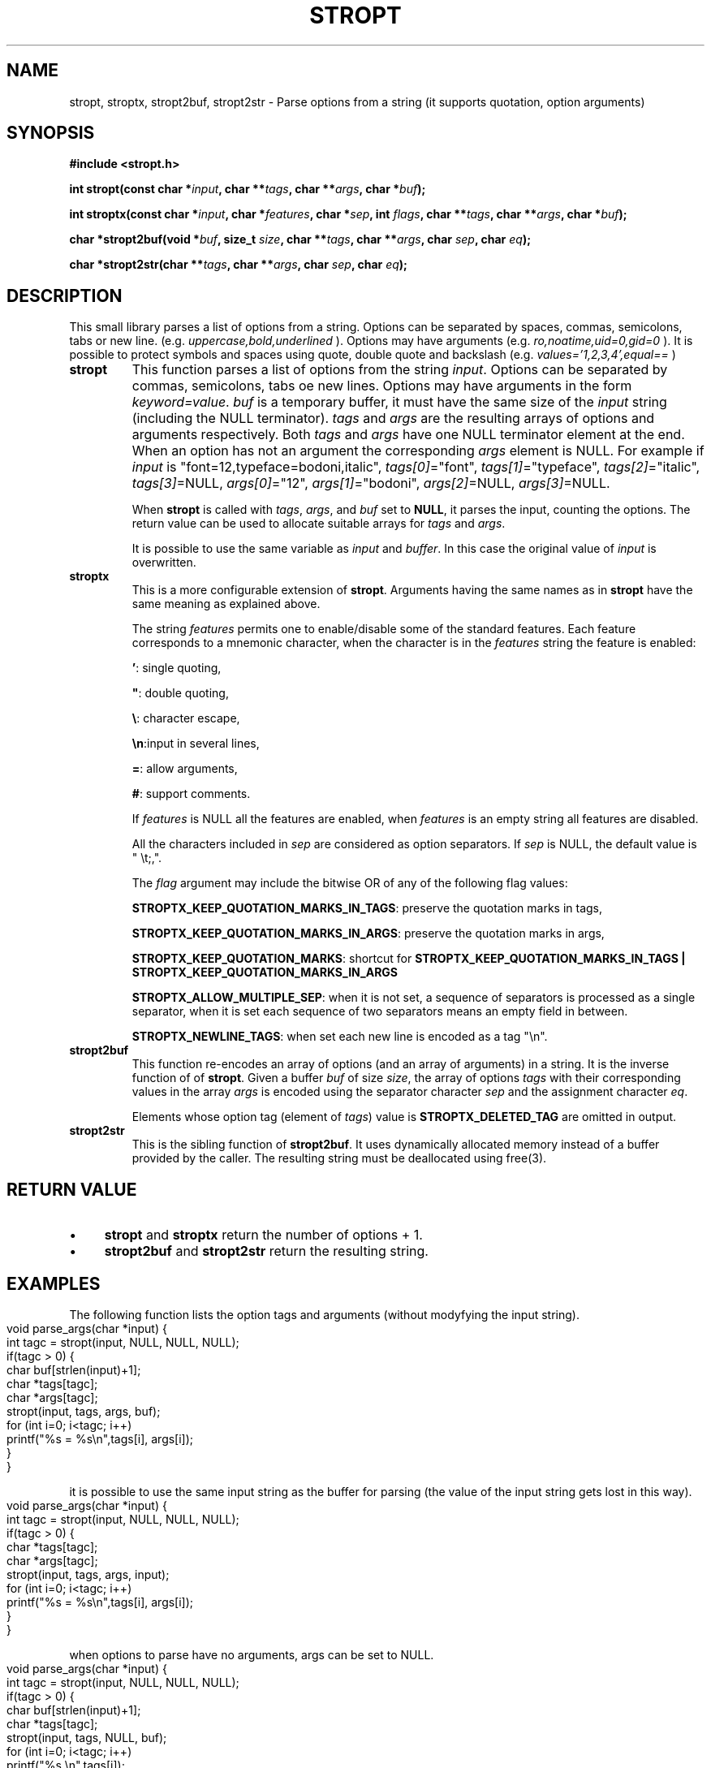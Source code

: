 .\" Copyright (C) 2019 VirtualSquare. Project Leader: Renzo Davoli
.\"
.\" This is free documentation; you can redistribute it and/or
.\" modify it under the terms of the GNU General Public License,
.\" as published by the Free Software Foundation, either version 2
.\" of the License, or (at your option) any later version.
.\"
.\" The GNU General Public License's references to "object code"
.\" and "executables" are to be interpreted as the output of any
.\" document formatting or typesetting system, including
.\" intermediate and printed output.
.\"
.\" This manual is distributed in the hope that it will be useful,
.\" but WITHOUT ANY WARRANTY; without even the implied warranty of
.\" MERCHANTABILITY or FITNESS FOR A PARTICULAR PURPOSE.  See the
.\" GNU General Public License for more details.
.\"
.\" You should have received a copy of the GNU General Public
.\" License along with this manual; if not, write to the Free
.\" Software Foundation, Inc., 51 Franklin St, Fifth Floor, Boston,
.\" MA 02110-1301 USA.
.\"
.\" generated with Ronn-NG/v0.10.0
.\" http://github.com/apjanke/ronn-ng/tree/0.10.0-SNAPSHOT
.TH "STROPT" "3" "July 2021" "VirtualSquare"
.SH "NAME"
stropt, stroptx, stropt2buf, stropt2str \- Parse options from a string (it supports quotation, option arguments)
.SH "SYNOPSIS"
\fB#include <stropt\.h>\fR
.P
\fBint stropt(const char *\fR\fIinput\fR\fB, char **\fR\fItags\fR\fB, char **\fR\fIargs\fR\fB, char *\fR\fIbuf\fR\fB);\fR
.P
\fBint stroptx(const char *\fR\fIinput\fR\fB, char *\fR\fIfeatures\fR\fB, char *\fR\fIsep\fR\fB, int\fR \fIflags\fR\fB, char **\fR\fItags\fR\fB, char **\fR\fIargs\fR\fB, char *\fR\fIbuf\fR\fB);\fR
.P
\fBchar *stropt2buf(void *\fR\fIbuf\fR\fB, size_t\fR \fIsize\fR\fB, char **\fR\fItags\fR\fB, char **\fR\fIargs\fR\fB, char\fR \fIsep\fR\fB, char\fR \fIeq\fR\fB);\fR
.P
\fBchar *stropt2str(char **\fR\fItags\fR\fB, char **\fR\fIargs\fR\fB, char\fR \fIsep\fR\fB, char\fR \fIeq\fR\fB);\fR
.SH "DESCRIPTION"
This small library parses a list of options from a string\. Options can be separated by spaces, commas, semicolons, tabs or new line\. (e\.g\. \fIuppercase,bold,underlined\fR )\. Options may have arguments (e\.g\. \fIro,noatime,uid=0,gid=0\fR )\. It is possible to protect symbols and spaces using quote, double quote and backslash (e\.g\. \fIvalues='1,2,3,4',equal==\fR )
.TP
\fBstropt\fR
This function parses a list of options from the string \fIinput\fR\. Options can be separated by commas, semicolons, tabs oe new lines\. Options may have arguments in the form \fIkeyword=value\fR\. \fIbuf\fR is a temporary buffer, it must have the same size of the \fIinput\fR string (including the NULL terminator)\. \fItags\fR and \fIargs\fR are the resulting arrays of options and arguments respectively\. Both \fItags\fR and \fIargs\fR have one NULL terminator element at the end\. When an option has not an argument the corresponding \fIargs\fR element is NULL\. For example if \fIinput\fR is "font=12,typeface=bodoni,italic", \fItags[0]\fR="font", \fItags[1]\fR="typeface", \fItags[2]\fR="italic", \fItags[3]\fR=NULL, \fIargs[0]\fR="12", \fIargs[1]\fR="bodoni", \fIargs[2]\fR=NULL, \fIargs[3]\fR=NULL\.
.IP
When \fBstropt\fR is called with \fItags\fR, \fIargs\fR, and \fIbuf\fR set to \fBNULL\fR, it parses the input, counting the options\. The return value can be used to allocate suitable arrays for \fItags\fR and \fIargs\fR\.
.IP
It is possible to use the same variable as \fIinput\fR and \fIbuffer\fR\. In this case the original value of \fIinput\fR is overwritten\.
.TP
\fBstroptx\fR
This is a more configurable extension of \fBstropt\fR\. Arguments having the same names as in \fBstropt\fR have the same meaning as explained above\.
.IP
The string \fIfeatures\fR permits one to enable/disable some of the standard features\. Each feature corresponds to a mnemonic character, when the character is in the \fIfeatures\fR string the feature is enabled:
.IP
\fB'\fR: single quoting,
.IP
\fB"\fR: double quoting,
.IP
\fB\e\fR: character escape,
.IP
\fB\en\fR:input in several lines,
.IP
\fB=\fR: allow arguments,
.IP
\fB#\fR: support comments\.
.IP
If \fIfeatures\fR is NULL all the features are enabled, when \fIfeatures\fR is an empty string all features are disabled\.
.IP
All the characters included in \fIsep\fR are considered as option separators\. If \fIsep\fR is NULL, the default value is " \et;,"\.
.IP
The \fIflag\fR argument may include the bitwise OR of any of the following flag values:
.IP
\fBSTROPTX_KEEP_QUOTATION_MARKS_IN_TAGS\fR: preserve the quotation marks in tags,
.IP
\fBSTROPTX_KEEP_QUOTATION_MARKS_IN_ARGS\fR: preserve the quotation marks in args,
.IP
\fBSTROPTX_KEEP_QUOTATION_MARKS\fR: shortcut for \fBSTROPTX_KEEP_QUOTATION_MARKS_IN_TAGS | STROPTX_KEEP_QUOTATION_MARKS_IN_ARGS\fR
.IP
\fBSTROPTX_ALLOW_MULTIPLE_SEP\fR: when it is not set, a sequence of separators is processed as a single separator, when it is set each sequence of two separators means an empty field in between\.
.IP
\fBSTROPTX_NEWLINE_TAGS\fR: when set each new line is encoded as a tag "\en"\.
.TP
\fBstropt2buf\fR
This function re\-encodes an array of options (and an array of arguments) in a string\. It is the inverse function of of \fBstropt\fR\. Given a buffer \fIbuf\fR of size \fIsize\fR, the array of options \fItags\fR with their corresponding values in the array \fIargs\fR is encoded using the separator character \fIsep\fR and the assignment character \fIeq\fR\.
.IP
Elements whose option tag (element of \fItags\fR) value is \fBSTROPTX_DELETED_TAG\fR are omitted in output\.
.TP
\fBstropt2str\fR
This is the sibling function of \fBstropt2buf\fR\. It uses dynamically allocated memory instead of a buffer provided by the caller\. The resulting string must be deallocated using free(3)\.
.SH "RETURN VALUE"
.IP "\(bu" 4
\fBstropt\fR and \fBstroptx\fR return the number of options + 1\.
.IP "\(bu" 4
\fBstropt2buf\fR and \fBstropt2str\fR return the resulting string\.
.IP "" 0
.SH "EXAMPLES"
The following function lists the option tags and arguments (without modyfying the input string)\.
.IP "" 4
.nf
void parse_args(char *input) {
  int tagc = stropt(input, NULL, NULL, NULL);
  if(tagc > 0) {
    char buf[strlen(input)+1];
    char *tags[tagc];
    char *args[tagc];
    stropt(input, tags, args, buf);
    for (int i=0; i<tagc; i++)
      printf("%s = %s\en",tags[i], args[i]);
  }
}
.fi
.IP "" 0
.P
it is possible to use the same input string as the buffer for parsing (the value of the input string gets lost in this way)\.
.IP "" 4
.nf
void parse_args(char *input) {
  int tagc = stropt(input, NULL, NULL, NULL);
  if(tagc > 0) {
    char *tags[tagc];
    char *args[tagc];
    stropt(input, tags, args, input);
    for (int i=0; i<tagc; i++)
      printf("%s = %s\en",tags[i], args[i]);
  }
}
.fi
.IP "" 0
.P
when options to parse have no arguments, args can be set to NULL\.
.IP "" 4
.nf
void parse_args(char *input) {
  int tagc = stropt(input, NULL, NULL, NULL);
  if(tagc > 0) {
    char buf[strlen(input)+1];
    char *tags[tagc];
    stropt(input, tags, NULL, buf);
    for (int i=0; i<tagc; i++)
      printf("%s \en",tags[i]);
  }
}
.fi
.IP "" 0
.P
The following complete program parses and re\-encode a string of comma separated arguments deleting those which begin by an uppercase letter\.
.IP "" 4
.nf
#include <stdio\.h>
#include <ctype\.h>
#include <stdlib\.h>
#include <string\.h>
#include <stropt\.h>

char *delete_uppercase_options(const char *input) {
  int tagc = stroptx(input, "", ",",STROPTX_ALLOW_MULTIPLE_SEP, NULL, NULL, NULL);
  if(tagc > 0) {
    char buf[strlen(input)+1];
    char *tags[tagc];
    int i;
    stroptx(input, "", ",",STROPTX_ALLOW_MULTIPLE_SEP, tags, NULL, buf);
    for (i = 0; i < tagc; i++)
      if (tags[i] && isupper(tags[i][0]))
        tags[i] = STROPTX_DELETED_TAG;
    return stropt2str(tags, NULL, ',', '=');
  } else
    return NULL;
}

int main(int argc, char *argv[]) {
  if (argc > 1) {
    char *result = delete_uppercase_options(argv[1]);
    printf("%s\en", result);
    free(result);
  }
  return 0;
}
.fi
.IP "" 0
.SH "AUTHOR"
VirtualSquare\. Project leader: Renzo Davoli\.
